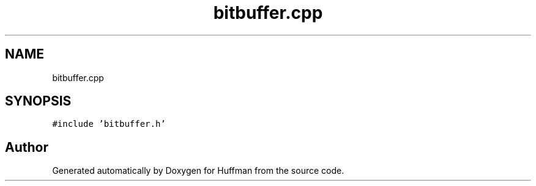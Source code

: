.TH "bitbuffer.cpp" 3 "Thu Apr 16 2020" "Version 1.2" "Huffman" \" -*- nroff -*-
.ad l
.nh
.SH NAME
bitbuffer.cpp
.SH SYNOPSIS
.br
.PP
\fC#include 'bitbuffer\&.h'\fP
.br

.SH "Author"
.PP 
Generated automatically by Doxygen for Huffman from the source code\&.
